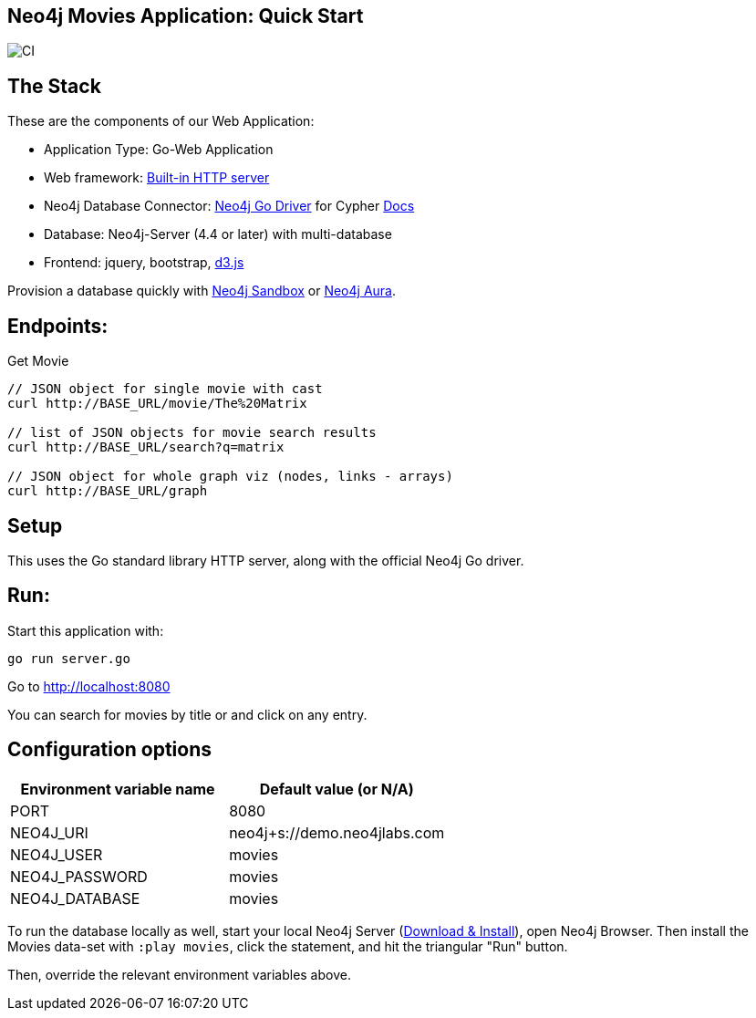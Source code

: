 == Neo4j Movies Application: Quick Start

image::https://github.com/neo4j-examples/movies-golang-bolt/workflows/Go/badge.svg[CI]

== The Stack

These are the components of our Web Application:

* Application Type:         Go-Web Application
* Web framework:            https://golang.org/pkg/net/http/[Built-in HTTP server]
* Neo4j Database Connector: https://github.com/neo4j/neo4j-go-driver[Neo4j Go Driver] for Cypher https://neo4j.com/developer/go[Docs]
* Database:                 Neo4j-Server (4.4 or later) with multi-database
* Frontend:                 jquery, bootstrap, https://d3js.org/[d3.js]

Provision a database quickly with https://sandbox.neo4j.com/?usecase=movies[Neo4j Sandbox] or https://neo4j.com/cloud/aura/[Neo4j Aura].

== Endpoints:

Get Movie

----
// JSON object for single movie with cast
curl http://BASE_URL/movie/The%20Matrix

// list of JSON objects for movie search results
curl http://BASE_URL/search?q=matrix

// JSON object for whole graph viz (nodes, links - arrays)
curl http://BASE_URL/graph
----

== Setup

This uses the Go standard library HTTP server, along with the official Neo4j Go driver.

== Run:

Start this application with:

[source,shell]
----
go run server.go
----

Go to http://localhost:8080

You can search for movies by title or and click on any entry.

== Configuration options

[%header,cols=2*]
|===
|Environment variable name
|Default value (or N/A)

|PORT
|8080

|NEO4J_URI
|neo4j+s://demo.neo4jlabs.com

|NEO4J_USER
|movies

|NEO4J_PASSWORD
|movies

|NEO4J_DATABASE
|movies
|===

To run the database locally as well, start your local Neo4j Server (https://neo4j.com/download[Download & Install]), open Neo4j Browser.
Then install the Movies data-set with `:play movies`, click the statement, and hit the triangular "Run" button.

Then, override the relevant environment variables above.
